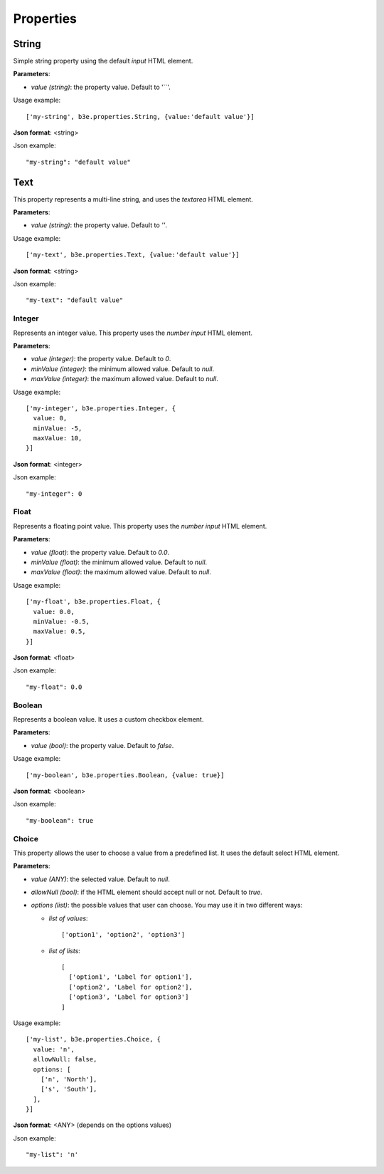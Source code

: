 ==========
Properties
==========


------
String
------

Simple string property using the default `input` HTML element.

**Parameters**:
  
- *value (string)*: the property value. Default to '``'.

Usage example::

    ['my-string', b3e.properties.String, {value:'default value'}]

**Json format**: <string>

Json example::

    "my-string": "default value"


----
Text
----

This property represents a multi-line string, and uses the `textarea` HTML element.

**Parameters**:

- *value (string)*: the property value. Default to `''`.

Usage example::

    ['my-text', b3e.properties.Text, {value:'default value'}]

**Json format**: <string>

Json example::

    "my-text": "default value"




Integer
-------

Represents an integer value. This property uses the `number input` HTML element.

**Parameters**:

- *value (integer)*: the property value. Default to `0`.
- *minValue (integer)*: the minimum allowed value. Default to `null`.
- *maxValue (integer)*: the maximum allowed value. Default to `null`.

Usage example::

    ['my-integer', b3e.properties.Integer, {
      value: 0,
      minValue: -5,
      maxValue: 10,
    }]

**Json format**: <integer>

Json example::

    "my-integer": 0




Float
-----

Represents a floating point value. This property uses the `number input` HTML element.

**Parameters**:

- *value (float)*: the property value. Default to `0.0`.
- *minValue (float)*: the minimum allowed value. Default to `null`.
- *maxValue (float)*: the maximum allowed value. Default to `null`.

Usage example::

    ['my-float', b3e.properties.Float, {
      value: 0.0,
      minValue: -0.5,
      maxValue: 0.5,
    }]

**Json format**: <float>

Json example::

    "my-float": 0.0



Boolean
-------

Represents a boolean value. It uses a custom checkbox element.

**Parameters**:

- *value (bool)*: the property value. Default to `false`.

Usage example::

    ['my-boolean', b3e.properties.Boolean, {value: true}]

**Json format**: <boolean>

Json example::

    "my-boolean": true





Choice
------

This property allows the user to choose a value from a predefined list. It uses the default select HTML element.

**Parameters**:

- *value (ANY)*: the selected value. Default to `null`.
- *allowNull (bool)*: if the HTML element should accept null or not. Default to `true`.
- *options (list)*: the possible values that user can choose. You may use it in two different ways:

  - *list of values*::

      ['option1', 'option2', 'option3']

  - *list of lists*::

      [
        ['option1', 'Label for option1'],
        ['option2', 'Label for option2'],
        ['option3', 'Label for option3']
      ]


Usage example::

    ['my-list', b3e.properties.Choice, {
      value: 'n',
      allowNull: false,
      options: [
        ['n', 'North'],
        ['s', 'South'],
      ],
    }]

**Json format**: <ANY> (depends on the options values)

Json example::

    "my-list": 'n'

